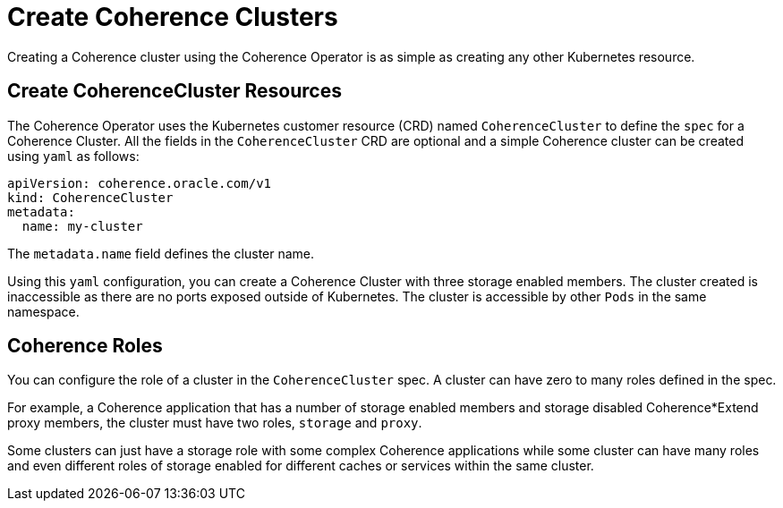 ///////////////////////////////////////////////////////////////////////////////

    Copyright (c) 2019 Oracle and/or its affiliates. All rights reserved.

    Licensed under the Apache License, Version 2.0 (the "License");
    you may not use this file except in compliance with the License.
    You may obtain a copy of the License at

        http://www.apache.org/licenses/LICENSE-2.0

    Unless required by applicable law or agreed to in writing, software
    distributed under the License is distributed on an "AS IS" BASIS,
    WITHOUT WARRANTIES OR CONDITIONS OF ANY KIND, either express or implied.
    See the License for the specific language governing permissions and
    limitations under the License.

///////////////////////////////////////////////////////////////////////////////

= Create Coherence Clusters

Creating a Coherence cluster using the Coherence Operator is as simple as creating any other Kubernetes resource.

== Create CoherenceCluster Resources

The Coherence Operator uses the Kubernetes customer resource (CRD) named `CoherenceCluster` to define the `spec` for a
Coherence Cluster.
All the fields in the `CoherenceCluster` CRD are optional and a simple Coherence cluster can be created using `yaml` as
follows:

[source,yaml]
----
apiVersion: coherence.oracle.com/v1
kind: CoherenceCluster
metadata:
  name: my-cluster  
----

The `metadata.name` field defines the cluster name.

Using this `yaml` configuration, you can create a Coherence Cluster with three storage enabled members. The cluster created is inaccessible as there are no ports exposed outside of Kubernetes. The cluster is accessible by other `Pods` in the same namespace.

== Coherence Roles

You can configure the role of a cluster in the `CoherenceCluster` spec. A cluster can have zero to many roles defined in the spec. 

For example, a Coherence application that has a number of storage enabled members and storage disabled Coherence*Extend proxy members, the cluster must have two roles, `storage` and `proxy`.

Some clusters can just have a storage role with some complex Coherence applications while some cluster can have many roles and even different roles of storage enabled for different caches or services within the same cluster.





